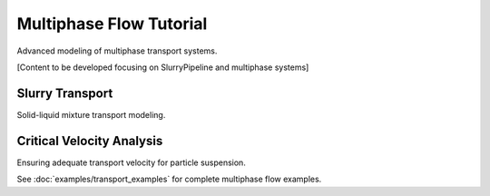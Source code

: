Multiphase Flow Tutorial
=======================

Advanced modeling of multiphase transport systems.

[Content to be developed focusing on SlurryPipeline and multiphase systems]

Slurry Transport
---------------

Solid-liquid mixture transport modeling.

Critical Velocity Analysis
--------------------------

Ensuring adequate transport velocity for particle suspension.

See :doc:`examples/transport_examples` for complete multiphase flow examples.
